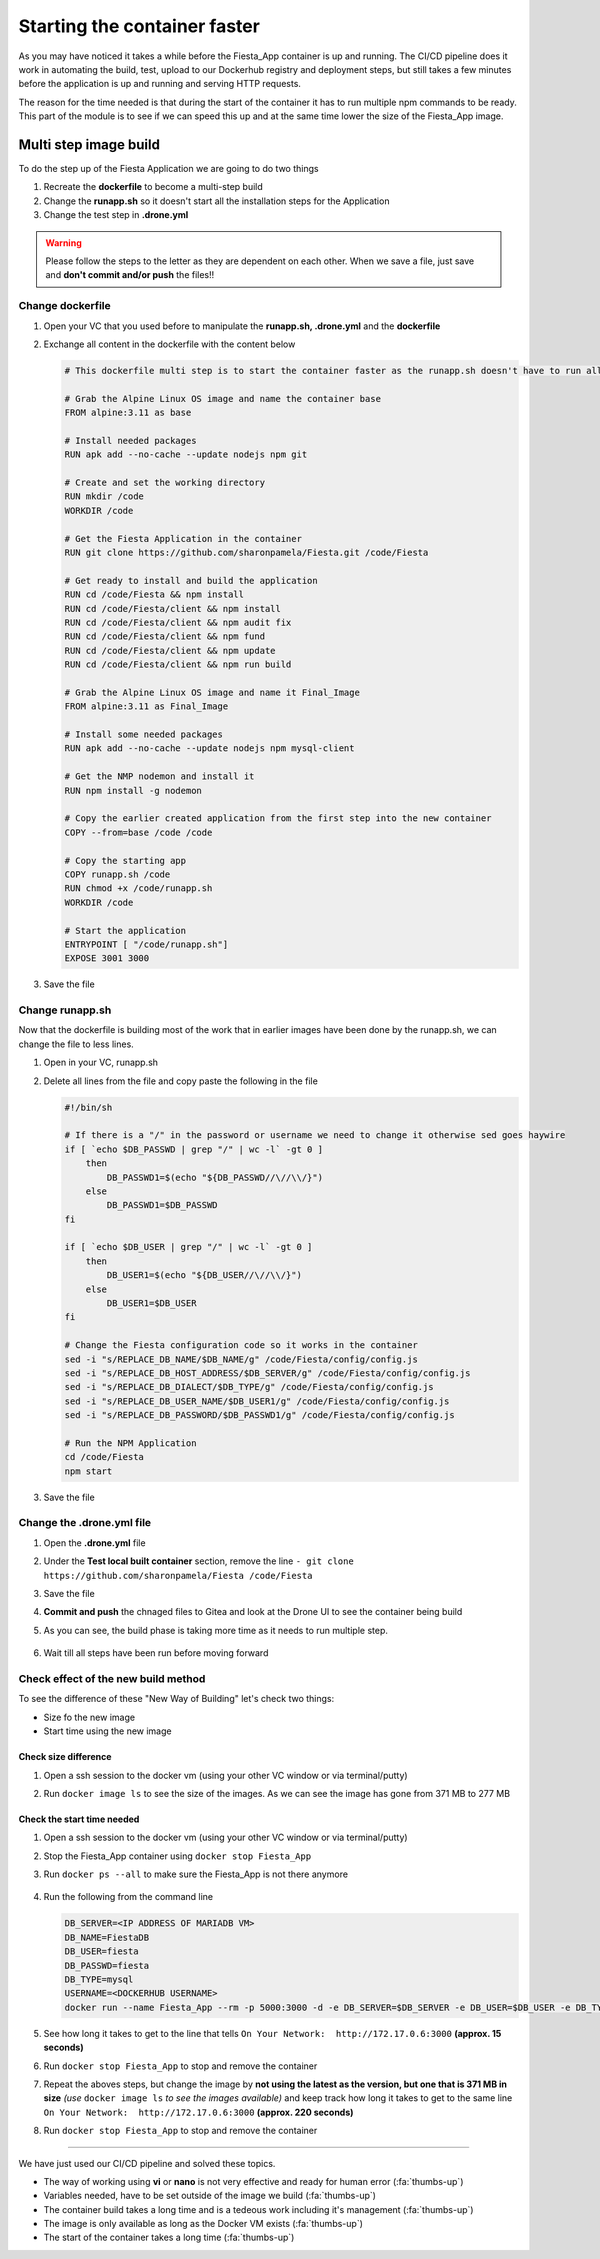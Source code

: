 .. _phase4_container:

Starting the container faster
=============================

As you may have noticed it takes a while before the Fiesta_App container is up and running. The CI/CD pipeline does it work in automating the build, test, upload to our Dockerhub registry and deployment steps, but still takes a few minutes before the application is up and running and serving \HTTP requests.

The reason for the time needed is that during the start of the container it has to run multiple npm commands to be ready. This part of the module is to see if we can speed this up and at the same time lower the size of the Fiesta_App image.

Multi step image build
----------------------

To do the step up of the Fiesta Application we are going to do two things

#. Recreate the **dockerfile** to become a multi-step build
#. Change the **runapp.sh** so it doesn't start all the installation steps for the Application
#. Change the test step in **.drone.yml**

.. warning::
   Please follow the steps to the letter as they are dependent on each other. When we save a file, just save and **don't commit and/or push** the files!!

Change dockerfile
^^^^^^^^^^^^^^^^^

#. Open your VC that you used before to manipulate the **runapp.sh, .drone.yml** and the **dockerfile**
#. Exchange all content in the dockerfile with the content below

   .. code-block:: yaml

      # This dockerfile multi step is to start the container faster as the runapp.sh doesn't have to run all npm steps
      
      # Grab the Alpine Linux OS image and name the container base
      FROM alpine:3.11 as base
      
      # Install needed packages
      RUN apk add --no-cache --update nodejs npm git
      
      # Create and set the working directory
      RUN mkdir /code
      WORKDIR /code
      
      # Get the Fiesta Application in the container
      RUN git clone https://github.com/sharonpamela/Fiesta.git /code/Fiesta
      
      # Get ready to install and build the application
      RUN cd /code/Fiesta && npm install
      RUN cd /code/Fiesta/client && npm install
      RUN cd /code/Fiesta/client && npm audit fix 
      RUN cd /code/Fiesta/client && npm fund 
      RUN cd /code/Fiesta/client && npm update
      RUN cd /code/Fiesta/client && npm run build
      
      # Grab the Alpine Linux OS image and name it Final_Image
      FROM alpine:3.11 as Final_Image
      
      # Install some needed packages
      RUN apk add --no-cache --update nodejs npm mysql-client
      
      # Get the NMP nodemon and install it
      RUN npm install -g nodemon
      
      # Copy the earlier created application from the first step into the new container
      COPY --from=base /code /code
      
      # Copy the starting app
      COPY runapp.sh /code
      RUN chmod +x /code/runapp.sh
      WORKDIR /code
      
      # Start the application
      ENTRYPOINT [ "/code/runapp.sh"]
      EXPOSE 3001 3000

#. Save the file

Change runapp.sh
^^^^^^^^^^^^^^^^

Now that the dockerfile is building most of the work that in earlier images have been done by the runapp.sh, we can change the file to less lines.

#. Open in your VC, runapp.sh
#. Delete all lines from the file and copy paste the following in the file

   .. code-block:: bash

      #!/bin/sh
      
      # If there is a "/" in the password or username we need to change it otherwise sed goes haywire
      if [ `echo $DB_PASSWD | grep "/" | wc -l` -gt 0 ]
          then 
              DB_PASSWD1=$(echo "${DB_PASSWD//\//\\/}")
          else
              DB_PASSWD1=$DB_PASSWD
      fi
      
      if [ `echo $DB_USER | grep "/" | wc -l` -gt 0 ]
          then 
              DB_USER1=$(echo "${DB_USER//\//\\/}")
          else
              DB_USER1=$DB_USER
      fi
      
      # Change the Fiesta configuration code so it works in the container
      sed -i "s/REPLACE_DB_NAME/$DB_NAME/g" /code/Fiesta/config/config.js
      sed -i "s/REPLACE_DB_HOST_ADDRESS/$DB_SERVER/g" /code/Fiesta/config/config.js
      sed -i "s/REPLACE_DB_DIALECT/$DB_TYPE/g" /code/Fiesta/config/config.js
      sed -i "s/REPLACE_DB_USER_NAME/$DB_USER1/g" /code/Fiesta/config/config.js
      sed -i "s/REPLACE_DB_PASSWORD/$DB_PASSWD1/g" /code/Fiesta/config/config.js
      
      # Run the NPM Application
      cd /code/Fiesta
      npm start

#. Save the file

Change the .drone.yml file
^^^^^^^^^^^^^^^^^^^^^^^^^^

#. Open the **.drone.yml** file
#. Under the **Test local built container** section, remove the line ``- git clone https://github.com/sharonpamela/Fiesta /code/Fiesta``
#. Save the file
#. **Commit and push** the chnaged files to Gitea and look at the Drone UI to see the container being build
#. As you can see, the build phase is taking more time as it needs to run multiple step.

   .. figure:: images/1.png

#. Wait till all steps have been run before moving forward

Check effect of the new build method
^^^^^^^^^^^^^^^^^^^^^^^^^^^^^^^^^^^^
To see the difference of these "New Way of Building" let's check two things:

- Size fo the new image
- Start time using the new image

Check size difference
*********************

#. Open a ssh session to the docker vm (using your other VC window or via terminal/putty)
#. Run ``docker image ls`` to see the size of the images. As we can see the image has gone from 371 MB to 277 MB

   .. figure:: images/3.png

Check the start time needed
***************************

#. Open a ssh session to the docker vm (using your other VC window or via terminal/putty)
#. Stop the Fiesta_App container using ``docker stop Fiesta_App``
#. Run ``docker ps --all`` to make sure the Fiesta_App is not there anymore

   .. figure:: images/4.png

#. Run the following from the command line

   .. code-block:: bash
      
      DB_SERVER=<IP ADDRESS OF MARIADB VM>
      DB_NAME=FiestaDB
      DB_USER=fiesta
      DB_PASSWD=fiesta
      DB_TYPE=mysql
      USERNAME=<DOCKERHUB USERNAME>
      docker run --name Fiesta_App --rm -p 5000:3000 -d -e DB_SERVER=$DB_SERVER -e DB_USER=$DB_USER -e DB_TYPE=$DB_TYPE -e DB_PASSWD=$DB_PASSWD -e DB_NAME=$DB_NAME $USERNAME/fiesta_app:latest && docker logs --follow Fiesta_App

#. See how long it takes to get to the line that tells ``On Your Network:  http://172.17.0.6:3000`` **(approx. 15 seconds)**
#. Run ``docker stop Fiesta_App`` to stop and remove the container
#. Repeat the aboves steps, but change the image by **not using the latest as the version, but one that is 371 MB in size** *(use* ``docker image ls`` *to see the images available)* and keep track how long it takes to get to the same line ``On Your Network:  http://172.17.0.6:3000`` **(approx. 220 seconds)**
#. Run ``docker stop Fiesta_App`` to stop and remove the container

-------

.. raw:: html

.. raw:: html

    <H1><font color="#AFD135"><center>Congratulations!!!!</center></font></H1>

We have just used our CI/CD pipeline and solved these topics. 

- The way of working using **vi** or **nano** is not very effective and ready for human error (:fa:`thumbs-up`)
- Variables needed, have to be set outside of the image we build (:fa:`thumbs-up`)
- The container build takes a long time and is a tedeous work including it's management (:fa:`thumbs-up`)
- The image is only available as long as the Docker VM exists (:fa:`thumbs-up`)
- The start of the container takes a long time (:fa:`thumbs-up`)





..   .. TODO:: 

        All on MariaDB

        - Integrate with Era if we have a dev branch
        - Use Era to clone a Dev database from Production Database if there is none
        - Use Era to refresh the data if there is a cloned Dev MariaDB server